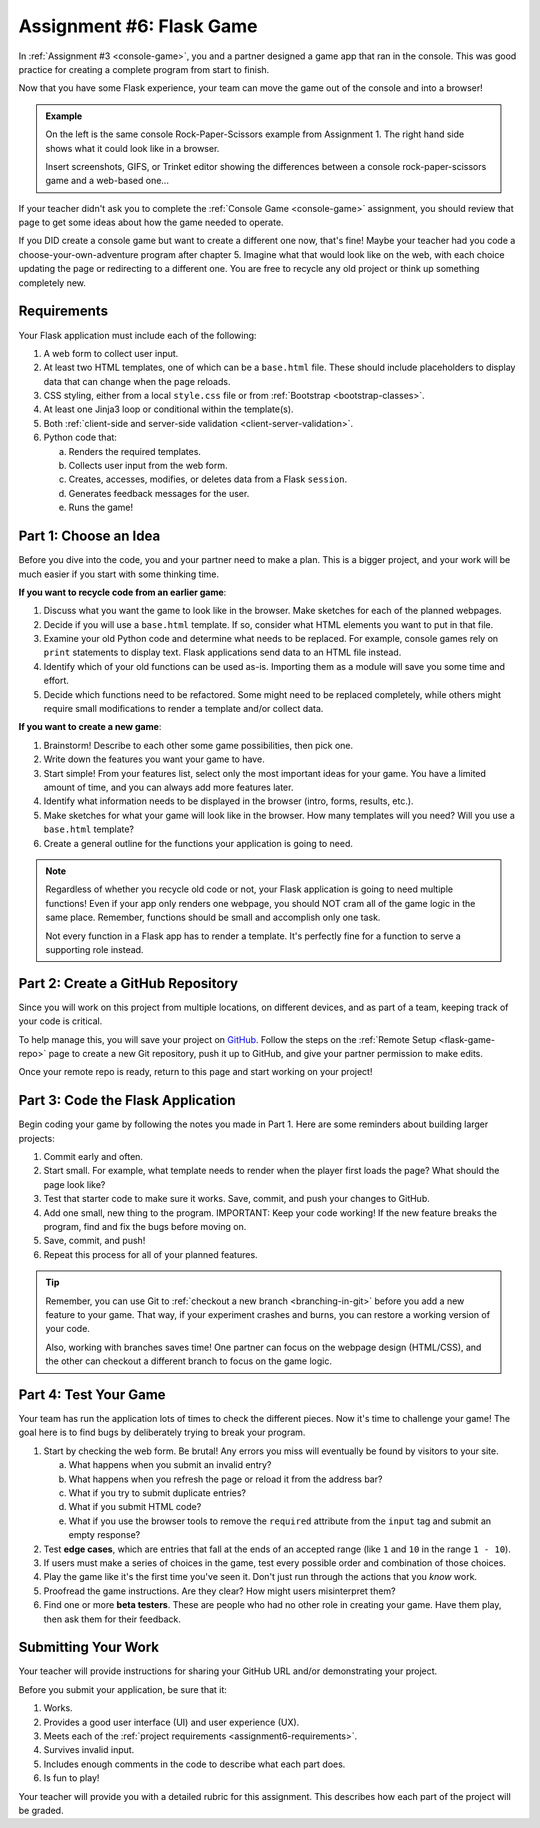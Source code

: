 .. _flask-game:

Assignment #6: Flask Game
=========================

In :ref:`Assignment #3 <console-game>`, you and a partner designed a game app
that ran in the console. This was good practice for creating a complete program
from start to finish.

Now that you have some Flask experience, your team can move the game out of the
console and into a browser!

.. figure:: figures/RPS.png
   :alt: On left console version of rock paper scissors, on the right the flask version.
   :height: 300px

.. admonition:: Example

   On the left is the same console Rock-Paper-Scissors example from Assignment
   1. The right hand side shows what it could look like in a browser.

   Insert screenshots, GIFS, or Trinket editor showing the differences between
   a console rock-paper-scissors game and a web-based one...

If your teacher didn't ask you to complete the :ref:`Console Game <console-game>`
assignment, you should review that page to get some ideas about how the game
needed to operate.

If you DID create a console game but want to create a different one now, that's
fine! Maybe your teacher had you code a choose-your-own-adventure program after
chapter 5. Imagine what that would look like on the web, with each choice
updating the page or redirecting to a different one. You are free to recycle
any old project or think up something completely new.

.. _assignment6-requirements:

Requirements
------------

Your Flask application must include each of the following:

#. A web form to collect user input.
#. At least two HTML templates, one of which can be a ``base.html`` file. These
   should include placeholders to display data that can change when the page
   reloads.
#. CSS styling, either from a local ``style.css`` file or from
   :ref:`Bootstrap <bootstrap-classes>`.
#. At least one Jinja3 loop or conditional within the template(s).
#. Both :ref:`client-side and server-side validation <client-server-validation>`.
#. Python code that:

   a. Renders the required templates.
   b. Collects user input from the web form.
   c. Creates, accesses, modifies, or deletes data from a Flask ``session``.
   d. Generates feedback messages for the user.
   e. Runs the game!

Part 1: Choose an Idea
----------------------

Before you dive into the code, you and your partner need to make a plan. This
is a bigger project, and your work will be much easier if you start with some
thinking time.

**If you want to recycle code from an earlier game**:

#. Discuss what you want the game to look like in the browser. Make sketches
   for each of the planned webpages.
#. Decide if you will use a ``base.html`` template. If so, consider what HTML
   elements you want to put in that file.
#. Examine your old Python code and determine what needs to be replaced. For
   example, console games rely on ``print`` statements to display text. Flask
   applications send data to an HTML file instead.
#. Identify which of your old functions can be used as-is. Importing them as a
   module will save you some time and effort.
#. Decide which functions need to be refactored. Some might need to be replaced
   completely, while others might require small modifications to render a
   template and/or collect data.

**If you want to create a new game**:

#. Brainstorm! Describe to each other some game possibilities, then pick one.
#. Write down the features you want your game to have.
#. Start simple! From your features list, select only the most important ideas
   for your game. You have a limited amount of time, and you can always add
   more features later.
#. Identify what information needs to be displayed in the browser (intro,
   forms, results, etc.).
#. Make sketches for what your game will look like in the browser. How many
   templates will you need? Will you use a ``base.html`` template?
#. Create a general outline for the functions your application is going to
   need.

.. admonition:: Note

   Regardless of whether you recycle old code or not, your Flask application
   is going to need multiple functions! Even if your app only renders one
   webpage, you should NOT cram all of the game logic in the same place.
   Remember, functions should be small and accomplish only one task.

   Not every function in a Flask app has to render a template. It's perfectly
   fine for a function to serve a supporting role instead.

.. _flask-game-part-2:

Part 2: Create a GitHub Repository
----------------------------------

Since you will work on this project from multiple locations, on different
devices, and as part of a team, keeping track of your code is critical.

To help manage this, you will save your project on `GitHub <https://github.com>`__.
Follow the steps on the :ref:`Remote Setup <flask-game-repo>` page to create a
new Git repository, push it up to GitHub, and give your partner permission to
make edits.

Once your remote repo is ready, return to this page and start working on your
project!

Part 3: Code the Flask Application
----------------------------------

Begin coding your game by following the notes you made in Part 1. Here are some
reminders about building larger projects:

#. Commit early and often.
#. Start small. For example, what template needs to render when the player
   first loads the page? What should the page look like?
#. Test that starter code to make sure it works. Save, commit, and push your
   changes to GitHub.
#. Add one small, new thing to the program. IMPORTANT: Keep your code working!
   If the new feature breaks the program, find and fix the bugs before moving
   on.
#. Save, commit, and push!
#. Repeat this process for all of your planned features.

.. admonition:: Tip

   Remember, you can use Git to :ref:`checkout a new branch <branching-in-git>`
   before you add a new feature to your game. That way, if your experiment
   crashes and burns, you can restore a working version of your code.

   Also, working with branches saves time! One partner can focus on the webpage
   design (HTML/CSS), and the other can checkout a different branch to focus on
   the game logic.

Part 4: Test Your Game
----------------------

Your team has run the application lots of times to check the different pieces.
Now it's time to challenge your game! The goal here is to find bugs by
deliberately trying to break your program.

.. index:: edge cases, ! beta tester

#. Start by checking the web form. Be brutal! Any errors you miss will
   eventually be found by visitors to your site.
   
   a. What happens when you submit an invalid entry?
   b. What happens when you refresh the page or reload it from the address bar?
   c. What if you try to submit duplicate entries?
   d. What if you submit HTML code?
   e. What if you use the browser tools to remove the ``required`` attribute
      from the ``input`` tag and submit an empty response?

#. Test **edge cases**, which are entries that fall at the ends of an accepted
   range (like ``1`` and ``10`` in the range ``1 - 10``).
#. If users must make a series of choices in the game, test every possible
   order and combination of those choices.
#. Play the game like it's the first time you've seen it. Don't just run
   through the actions that you *know* work.
#. Proofread the game instructions. Are they clear? How might users
   misinterpret them?
#. Find one or more **beta testers**. These are people who had no other role
   in creating your game. Have them play, then ask them for their feedback.

Submitting Your Work
--------------------

Your teacher will provide instructions for sharing your GitHub URL and/or
demonstrating your project.

Before you submit your application, be sure that it:

#. Works.
#. Provides a good user interface (UI) and user experience (UX).
#. Meets each of the :ref:`project requirements <assignment6-requirements>`.
#. Survives invalid input.
#. Includes enough comments in the code to describe what each part does.
#. Is fun to play!

Your teacher will provide you with a detailed rubric for this assignment. This
describes how each part of the project will be graded.

